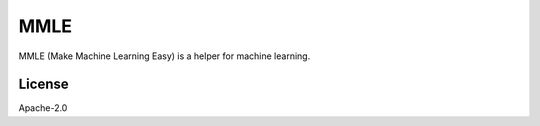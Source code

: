 ####
MMLE
####

MMLE (Make Machine Learning Easy) is a helper for machine learning.

*******
License
*******

Apache-2.0
